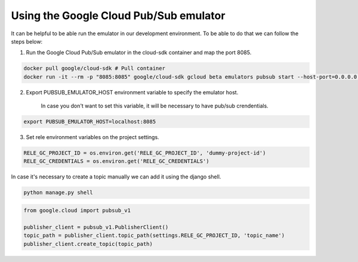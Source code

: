 Using the Google Cloud Pub/Sub emulator
===========================================================

It can be helpful to be able run the emulator in our development environment.
To be able to do that we can follow the steps below:

1) Run the Google Cloud Pub/Sub emulator in the cloud-sdk container and map the port 8085.

.. code:: bash

    docker pull google/cloud-sdk # Pull container
    docker run -it --rm -p "8085:8085" google/cloud-sdk gcloud beta emulators pubsub start --host-port=0.0.0.0:8085


2) Export PUBSUB_EMULATOR_HOST environment variable to specify the emulator host.

    In case you don't want to set this variable, it will be necessary to have pub/sub crendentials.

.. code:: bash

    export PUBSUB_EMULATOR_HOST=localhost:8085


3) Set rele environment variables on the project settings.

.. code:: python

    RELE_GC_PROJECT_ID = os.environ.get('RELE_GC_PROJECT_ID', 'dummy-project-id')
    RELE_GC_CREDENTIALS = os.environ.get('RELE_GC_CREDENTIALS')


In case it's necessary to create a topic manually we can add it using the django shell.

.. code:: bash

    python manage.py shell

.. code:: python

    from google.cloud import pubsub_v1

    publisher_client = pubsub_v1.PublisherClient()
    topic_path = publisher_client.topic_path(settings.RELE_GC_PROJECT_ID, 'topic_name')
    publisher_client.create_topic(topic_path)
